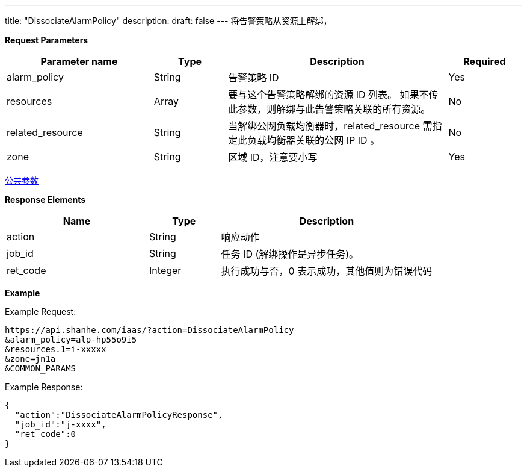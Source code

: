 ---
title: "DissociateAlarmPolicy"
description: 
draft: false
---
将告警策略从资源上解绑，

*Request Parameters*

[option="header",cols="2,1,3,1"]
|===
| Parameter name | Type | Description | Required

| alarm_policy
| String
| 告警策略 ID
| Yes

| resources
| Array
| 要与这个告警策略解绑的资源 ID 列表。 如果不传此参数，则解绑与此告警策略关联的所有资源。
| No

| related_resource
| String
| 当解绑公网负载均衡器时，related_resource 需指定此负载均衡器关联的公网 IP ID 。
| No

| zone
| String
| 区域 ID，注意要小写
| Yes
|===

link:../../../parameters/[公共参数]

*Response Elements*

[option="header",cols="2,1,3"]
|===
| Name | Type | Description

| action
| String
| 响应动作

| job_id
| String
| 任务 ID (解绑操作是异步任务)。

| ret_code
| Integer
| 执行成功与否，0 表示成功，其他值则为错误代码
|===

*Example*

Example Request:

----
https://api.shanhe.com/iaas/?action=DissociateAlarmPolicy
&alarm_policy=alp-hp55o9i5
&resources.1=i-xxxxx
&zone=jn1a
&COMMON_PARAMS
----

Example Response:

----
{
  "action":"DissociateAlarmPolicyResponse",
  "job_id":"j-xxxx",
  "ret_code":0
}
----
